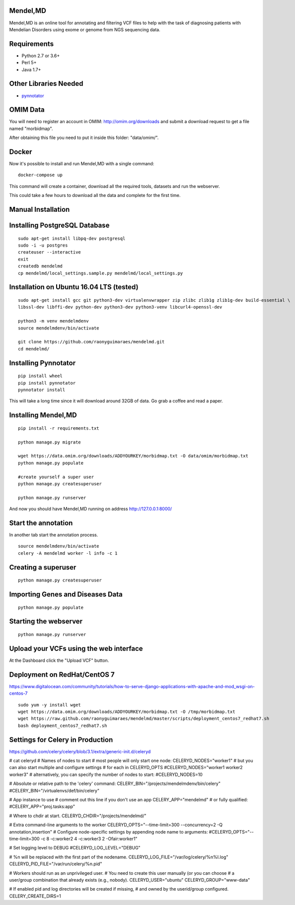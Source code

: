 Mendel,MD
=========

Mendel,MD is an online tool for annotating and filtering VCF files to help with the task of diagnosing patients with Mendelian Disorders using exome or genome from NGS sequencing data.

Requirements
============

-  Python 2.7 or 3.6+
-  Perl 5+
-  Java 1.7+

Other Libraries Needed
======================

-  `pynnotator <https://github.com/raonyguimaraes/pynnotator>`__

OMIM Data
=========

You will need to register an account in OMIM: http://omim.org/downloads and
submit a download request to get a file named "morbidmap".

After obtaining this file you need to put it inside this folder:
"data/omim/".

Docker
======

Now it's possible to install and run Mendel,MD with a single command:

::

    docker-compose up

This command will create a container, download all the required tools, datasets and run the webserver.

This could take a few hours to download all the data and complete for the first time.

Manual Installation
===================

Installing PostgreSQL Database
==============================

::

    sudo apt-get install libpq-dev postgresql
    sudo -i -u postgres
    createuser --interactive
    exit
    createdb mendelmd
    cp mendelmd/local_settings.sample.py mendelmd/local_settings.py

Installation on Ubuntu 16.04 LTS (tested)
=========================================

::

    sudo apt-get install gcc git python3-dev virtualenvwrapper zip zlibc zlib1g zlib1g-dev build-essential \
    libssl-dev libffi-dev python-dev python3-dev python3-venv libcurl4-openssl-dev

    python3 -m venv mendelmdenv
    source mendelmdenv/bin/activate

    git clone https://github.com/raonyguimaraes/mendelmd.git
    cd mendelmd/


Installing Pynnotator
=====================

::

    pip install wheel
    pip install pynnotator
    pynnotator install

This will take a long time since it will download around 32GB of data.
Go grab a coffee and read a paper.

Installing Mendel,MD
====================

::

    pip install -r requirements.txt

    python manage.py migrate

    wget https://data.omim.org/downloads/ADDYOURKEY/morbidmap.txt -O data/omim/morbidmap.txt
    python manage.py populate

    #create yourself a super user
    python manage.py createsuperuser

    python manage.py runserver

And now you should have Mendel,MD running on address
http://127.0.0.1:8000/


Start the annotation
====================

In another tab start the annotation process.

::

    source mendelmdenv/bin/activate
    celery -A mendelmd worker -l info -c 1



Creating a superuser
====================

::

    python manage.py createsuperuser

Importing Genes and Diseases Data
=================================

::

    python manage.py populate

Starting the webserver
======================

::

    python manage.py runserver


Upload your VCFs using the web interface
========================================

At the Dashboard click the "Upload VCF" button.

Deployment on RedHat/CentOS 7
===============================

https://www.digitalocean.com/community/tutorials/how-to-serve-django-applications-with-apache-and-mod_wsgi-on-centos-7

::

    sudo yum -y install wget
    wget https://data.omim.org/downloads/ADDYOURKEY/morbidmap.txt -O /tmp/morbidmap.txt
    wget https://raw.github.com/raonyguimaraes/mendelmd/master/scripts/deployment_centos7_redhat7.sh
    bash deployment_centos7_redhat7.sh


Settings for Celery in Production
==================================

https://github.com/celery/celery/blob/3.1/extra/generic-init.d/celeryd

# cat celeryd
# Names of nodes to start
#   most people will only start one node:
CELERYD_NODES="worker1"
#   but you can also start multiple and configure settings
#   for each in CELERYD_OPTS
#CELERYD_NODES="worker1 worker2 worker3"
#   alternatively, you can specify the number of nodes to start:
#CELERYD_NODES=10

# Absolute or relative path to the 'celery' command:
CELERY_BIN="/projects/mendelmdenv/bin/celery"
#CELERY_BIN="/virtualenvs/def/bin/celery"

# App instance to use
# comment out this line if you don't use an app
CELERY_APP="mendelmd"
# or fully qualified:
#CELERY_APP="proj.tasks:app"

# Where to chdir at start.
CELERYD_CHDIR="/projects/mendelmd/"

# Extra command-line arguments to the worker
CELERYD_OPTS="--time-limit=300 --concurrency=2 -Q annotation,insertion"
# Configure node-specific settings by appending node name to arguments:
#CELERYD_OPTS="--time-limit=300 -c 8 -c:worker2 4 -c:worker3 2 -Ofair:worker1"

# Set logging level to DEBUG
#CELERYD_LOG_LEVEL="DEBUG"

# %n will be replaced with the first part of the nodename.
CELERYD_LOG_FILE="/var/log/celery/%n%I.log"
CELERYD_PID_FILE="/var/run/celery/%n.pid"

# Workers should run as an unprivileged user.
#   You need to create this user manually (or you can choose
#   a user/group combination that already exists (e.g., nobody).
CELERYD_USER="ubuntu"
CELERYD_GROUP="www-data"

# If enabled pid and log directories will be created if missing,
# and owned by the userid/group configured.
CELERY_CREATE_DIRS=1

